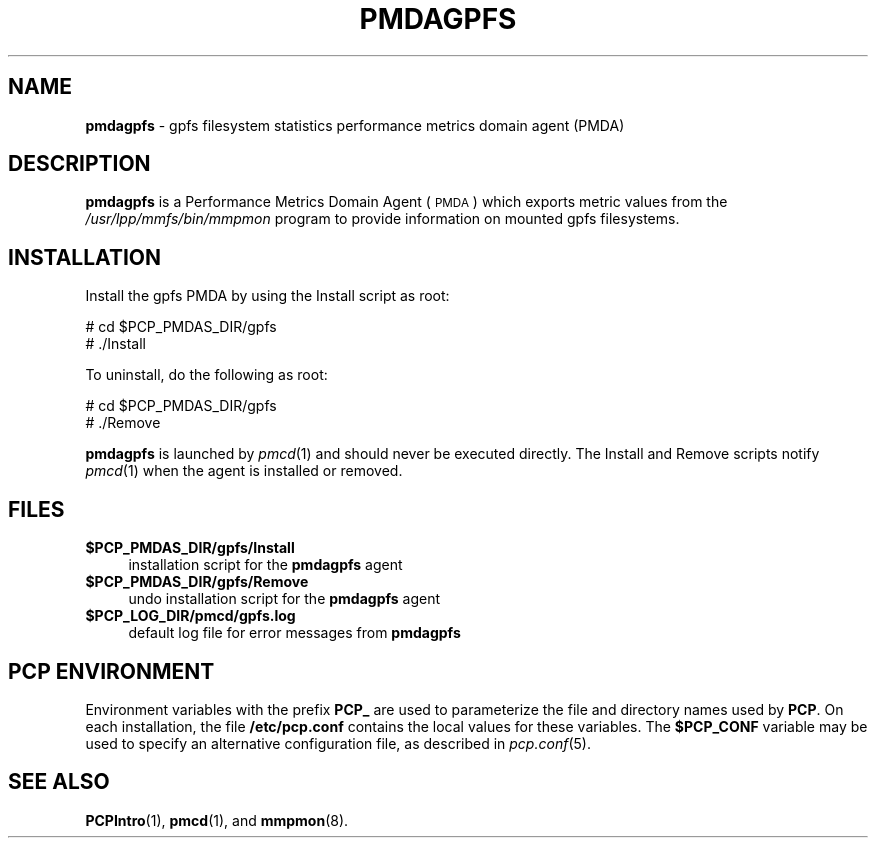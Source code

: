 '\"macro stdmacro
.\"
.\" Copyright (c) 2011 SGI.  All Rights Reserved.
.\" 
.\" This program is free software; you can redistribute it and/or modify it
.\" under the terms of the GNU General Public License as published by the
.\" Free Software Foundation; either version 2 of the License, or (at your
.\" option) any later version.
.\" 
.\" This program is distributed in the hope that it will be useful, but
.\" WITHOUT ANY WARRANTY; without even the implied warranty of MERCHANTABILITY
.\" or FITNESS FOR A PARTICULAR PURPOSE.  See the GNU General Public License
.\" for more details.
.\" 
.\"
.TH PMDAGPFS 1 "PCP" "Performance Co-Pilot"
.SH NAME
\f3pmdagpfs\f1 \- gpfs filesystem statistics performance metrics domain agent (PMDA)
.SH DESCRIPTION
\f3pmdagpfs\f1 is a Performance Metrics Domain Agent (\s-1PMDA\s0) which
exports metric values from the
.I /usr/lpp/mmfs/bin/mmpmon
program to provide information on mounted gpfs filesystems.
.SH INSTALLATION
Install the gpfs PMDA by using the Install script as root:
.PP
      # cd $PCP_PMDAS_DIR/gpfs
.br
      # ./Install
.PP
To uninstall, do the following as root:
.PP
      # cd $PCP_PMDAS_DIR/gpfs
.br
      # ./Remove
.PP
\fBpmdagpfs\fR is launched by \fIpmcd\fR(1) and should never be executed 
directly. The Install and Remove scripts notify \fIpmcd\fR(1) when the 
agent is installed or removed.
.SH FILES
.IP "\fB$PCP_PMDAS_DIR/gpfs/Install\fR" 4 
installation script for the \fBpmdagpfs\fR agent 
.IP "\fB$PCP_PMDAS_DIR/gpfs/Remove\fR" 4 
undo installation script for the \fBpmdagpfs\fR agent 
.IP "\fB$PCP_LOG_DIR/pmcd/gpfs.log\fR" 4 
default log file for error messages from \fBpmdagpfs\fR 
.SH PCP ENVIRONMENT
Environment variables with the prefix \fBPCP_\fR are used to parameterize
the file and directory names used by \fBPCP\fR. On each installation, the
file \fB/etc/pcp.conf\fR contains the local values for these variables. 
The \fB$PCP_CONF\fR variable may be used to specify an alternative 
configuration file, as described in \fIpcp.conf\fR(5).
.SH SEE ALSO
.BR PCPIntro (1),
.BR pmcd (1),
and
.BR mmpmon (8).
